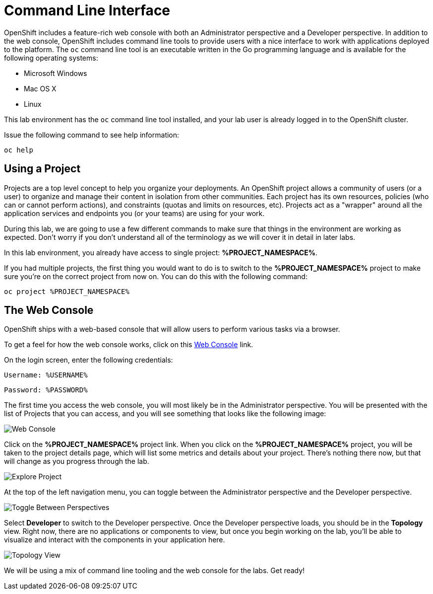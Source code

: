 = Command Line Interface
:navtitle: Command Line Interface

OpenShift includes a feature-rich web console with both an Administrator perspective and a Developer perspective. In addition to the web console, OpenShift includes command line tools
to provide users with a nice interface to work with applications deployed to the
platform.  The `oc` command line tool is an executable written in the Go
programming language and is available for the following operating systems:

- Microsoft Windows
- Mac OS X
- Linux

This lab environment has the `oc` command line tool installed, and your lab user is already logged in to the OpenShift cluster.

Issue the following command to see help information:

[.console-input]
[source,bash,subs="+attributes,macros+"]
----
oc help
----

[#using_a_project]
== Using a Project

Projects are a top level concept to help you organize your deployments. An
OpenShift project allows a community of users (or a user) to organize and manage
their content in isolation from other communities. Each project has its own
resources, policies (who can or cannot perform actions), and constraints (quotas
and limits on resources, etc). Projects act as a "wrapper" around all the
application services and endpoints you (or your teams) are using for your work.

During this lab, we are going to use a few different commands to make sure that
things in the environment are working as expected.  Don't worry if you don't
understand all of the terminology as we will cover it in detail in later labs.

In this lab environment, you already have access to single project: *%PROJECT_NAMESPACE%*.

If you had multiple projects, the first thing you would want to do is to switch
to the *%PROJECT_NAMESPACE%* project to make sure you're on the correct project from now on.
You can do this with the following command:

[.console-input]
[source,bash,subs="+attributes,macros+"]
----
oc project %PROJECT_NAMESPACE%
----

[#the_web_console]
== The Web Console

OpenShift ships with a web-based console that will allow users to
perform various tasks via a browser. 

To get a feel for how the web console works, click on this http://console-openshift-console.%CLUSTER_SUBDOMAIN%/k8s/cluster/projects[Web Console] link.

On the login screen, enter the following credentials:

[source,role="copypaste"]
Username: %USERNAME%

[source,role="copypaste"]
Password: %PASSWORD%

The first time you access the web console, you will most likely be in the Administrator perspective. You will be presented with the list of Projects that you can access, and you will see something that looks like the following image:

image::explore-webconsole1sc.png[Web Console]

Click on the *%PROJECT_NAMESPACE%* project link. When you click on the
*%PROJECT_NAMESPACE%* project, you will be taken to the project details page,
which will list some metrics and details about your project. There's nothing there now, but that will change as you progress through the lab.

image::explore-webconsole2.png[Explore Project]

At the top of the left navigation menu, you can toggle between the Administrator perspective and the Developer perspective.

image::explore-perspective-toggle.png[Toggle Between Perspectives]

Select *Developer* to switch to the Developer perspective. Once the Developer perspective loads, you should be in the *Topology* view. Right now, there are no applications or components to view, but once you begin working on the lab, you'll be able to visualize and interact with the components in your application here.

image::explore-topology-view.png[Topology View]

We will be using a mix of command line tooling and the web console for the labs.
Get ready!
